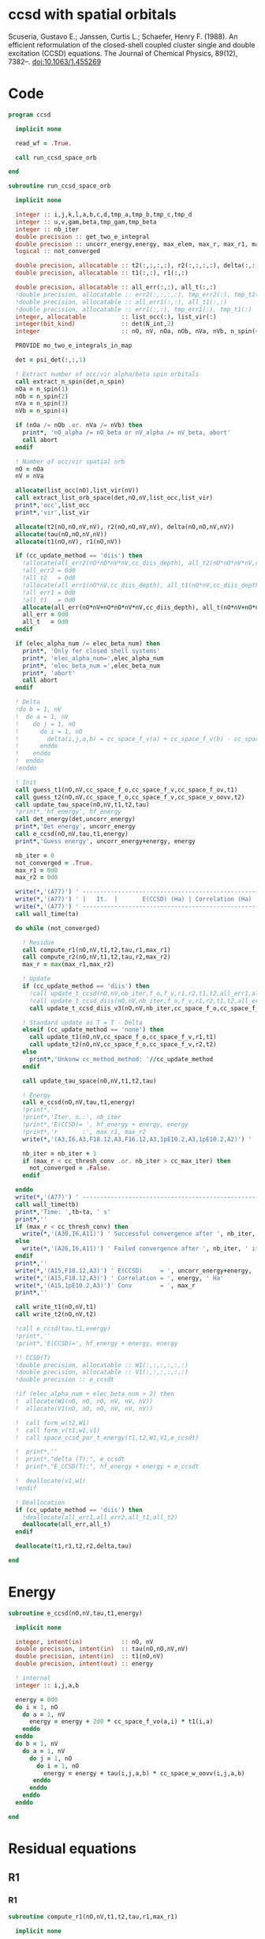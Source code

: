 * ccsd with spatial orbitals

Scuseria, Gustavo E.; Janssen, Curtis L.; Schaefer, Henry
F. (1988). An efficient reformulation of the closed-shell coupled
cluster single and double excitation (CCSD) equations. The Journal of
Chemical Physics, 89(12), 7382–. doi:10.1063/1.455269

* Code

#+BEGIN_SRC f90 :comments org :tangle ccsd.irp.f
program ccsd

  implicit none

  read_wf = .True.

  call run_ccsd_space_orb
  
end
#+end_src

#+BEGIN_SRC f90 :comments org :tangle ccsd.irp.f
subroutine run_ccsd_space_orb
  
  implicit none

  integer :: i,j,k,l,a,b,c,d,tmp_a,tmp_b,tmp_c,tmp_d
  integer :: u,v,gam,beta,tmp_gam,tmp_beta
  integer :: nb_iter
  double precision :: get_two_e_integral
  double precision :: uncorr_energy,energy, max_elem, max_r, max_r1, max_r2,ta,tb
  logical :: not_converged

  double precision, allocatable :: t2(:,:,:,:), r2(:,:,:,:), delta(:,:,:,:), tau(:,:,:,:)
  double precision, allocatable :: t1(:,:), r1(:,:)
  
  double precision, allocatable :: all_err(:,:), all_t(:,:)
  !double precision, allocatable :: err2(:,:,:,:), tmp_err2(:), tmp_t2(:)
  !double precision, allocatable :: all_err1(:,:), all_t1(:,:)
  !double precision, allocatable :: err1(:,:), tmp_err1(:), tmp_t1(:)
  integer, allocatable          :: list_occ(:), list_vir(:)
  integer(bit_kind)             :: det(N_int,2)
  integer                       :: nO, nV, nOa, nOb, nVa, nVb, n_spin(4)
  
  PROVIDE mo_two_e_integrals_in_map

  det = psi_det(:,:,1)

  ! Extract number of occ/vir alpha/beta spin orbitals
  call extract_n_spin(det,n_spin)
  nOa = n_spin(1)
  nOb = n_spin(2)
  nVa = n_spin(3)
  nVb = n_spin(4)

  if (nOa /= nOb .or. nVa /= nVb) then
    print*, 'nO_alpha /= nO_beta or nV_alpha /= nV_beta, abort'
    call abort
  endif
  
  ! Number of occ/vir spatial orb
  nO = nOa
  nV = nVa
  
  allocate(list_occ(nO),list_vir(nV))
  call extract_list_orb_space(det,nO,nV,list_occ,list_vir)
  print*,'occ',list_occ
  print*,'vir',list_vir
  
  allocate(t2(nO,nO,nV,nV), r2(nO,nO,nV,nV), delta(nO,nO,nV,nV))
  allocate(tau(nO,nO,nV,nV))
  allocate(t1(nO,nV), r1(nO,nV))

  if (cc_update_method == 'diis') then
    !allocate(all_err2(nO*nO*nV*nV,cc_diis_depth), all_t2(nO*nO*nV*nV,cc_diis_depth))
    !all_err2 = 0d0
    !all_t2   = 0d0
    !allocate(all_err1(nO*nV,cc_diis_depth), all_t1(nO*nV,cc_diis_depth))
    !all_err1 = 0d0
    !all_t1   = 0d0
    allocate(all_err(nO*nV+nO*nO*nV*nV,cc_diis_depth), all_t(nO*nV+nO*nO*nV*nV,cc_diis_depth))
    all_err = 0d0
    all_t   = 0d0
  endif

  if (elec_alpha_num /= elec_beta_num) then
    print*, 'Only for closed shell systems'
    print*, 'elec_alpha_num=',elec_alpha_num
    print*, 'elec_beta_num =',elec_beta_num
    print*, 'abort'
    call abort
  endif

  ! Delta
  !do b = 1, nV
  !  do a = 1, nV
  !    do j = 1, nO
  !      do i = 1, nO
  !        delta(i,j,a,b) = cc_space_f_v(a) + cc_space_f_v(b) - cc_space_f_o(i) - cc_space_f_o(j)
  !      enddo
  !    enddo
  !  enddo
  !enddo

  ! Init
  call guess_t1(nO,nV,cc_space_f_o,cc_space_f_v,cc_space_f_ov,t1)
  call guess_t2(nO,nV,cc_space_f_o,cc_space_f_v,cc_space_v_oovv,t2)
  call update_tau_space(nO,nV,t1,t2,tau)
  !print*,'hf_energy', hf_energy
  call det_energy(det,uncorr_energy)
  print*,'Det energy', uncorr_energy
  call e_ccsd(nO,nV,tau,t1,energy)
  print*,'Guess energy', uncorr_energy+energy, energy
  
  nb_iter = 0
  not_converged = .True.
  max_r1 = 0d0
  max_r2 = 0d0

  write(*,'(A77)') ' -----------------------------------------------------------------------------'
  write(*,'(A77)') ' |   It.  |       E(CCSD) (Ha) | Correlation (Ha) |  Conv. T1  |  Conv. T2  |'
  write(*,'(A77)') ' -----------------------------------------------------------------------------'
  call wall_time(ta)
  
  do while (not_converged)
    
    ! Residue
    call compute_r1(nO,nV,t1,t2,tau,r1,max_r1)
    call compute_r2(nO,nV,t1,t2,tau,r2,max_r2)
    max_r = max(max_r1,max_r2)
    
    ! Update
    if (cc_update_method == 'diis') then
      !call update_t_ccsd(nO,nV,nb_iter,f_o,f_v,r1,r2,t1,t2,all_err1,all_err2,all_t1,all_t2)
      !call update_t_ccsd_diis(nO,nV,nb_iter,f_o,f_v,r1,r2,t1,t2,all_err1,all_err2,all_t1,all_t2)
      call update_t_ccsd_diis_v3(nO,nV,nb_iter,cc_space_f_o,cc_space_f_v,r1,r2,t1,t2,all_err,all_t)

    ! Standard update as T = T - Delta
    elseif (cc_update_method == 'none') then
      call update_t1(nO,nV,cc_space_f_o,cc_space_f_v,r1,t1)
      call update_t2(nO,nV,cc_space_f_o,cc_space_f_v,r2,t2)
    else
      print*,'Unkonw cc_method_method: '//cc_update_method
    endif

    call update_tau_space(nO,nV,t1,t2,tau)

    ! Energy
    call e_ccsd(nO,nV,tau,t1,energy)
    !print*,''
    !print*,'Iter. n.:', nb_iter
    !print*,'E(CCSD)= ', hf_energy + energy, energy
    !print*,'r       :', max_r1, max_r2
    write(*,'(A3,I6,A3,F18.12,A3,F16.12,A3,1pE10.2,A3,1pE10.2,A2)') ' | ',nb_iter,' | ', uncorr_energy+energy,' | ', energy,' | ', max_r1,' | ', max_r2,' |'

    nb_iter = nb_iter + 1
    if (max_r < cc_thresh_conv .or. nb_iter > cc_max_iter) then
      not_converged = .False.
    endif
    
  enddo
  write(*,'(A77)') ' -----------------------------------------------------------------------------'
  call wall_time(tb)
  print*,'Time: ',tb-ta, ' s'
  print*,''
  if (max_r < cc_thresh_conv) then
    write(*,'(A30,I6,A11)') ' Successful convergence after ', nb_iter, ' iterations'
  else
    write(*,'(A26,I6,A11)') ' Failed convergence after ', nb_iter, ' iterations'
  endif
  print*,''
  write(*,'(A15,F18.12,A3)') ' E(CCSD)     = ', uncorr_energy+energy, ' Ha'
  write(*,'(A15,F18.12,A3)') ' Correlation = ', energy, ' Ha'
  write(*,'(A15,1pE10.2,A3)')' Conv        = ', max_r
  print*,''

  call write_t1(nO,nV,t1)
  call write_t2(nO,nV,t2)
  
  !call e_ccsd(tau,t1,energy)
  !print*,''
  !print*,'E(CCSD)=', hf_energy + energy, energy

  !! CCSD(T)
  !double precision, allocatable :: W1(:,:,:,:,:,:)
  !double precision, allocatable :: V1(:,:,:,:,:,:)
  !double precision :: e_ccsdt

  !if (elec_alpha_num + elec_beta_num > 2) then 
  !  allocate(W1(nO, nO, nO, nV, nV, nV))
  !  allocate(V1(nO, nO, nO, nV, nV, nV))

  !  call form_w(t2,W1)
  !  call form_v(t1,w1,v1)
  !  call space_ccsd_par_t_energy(t1,t2,W1,V1,e_ccsdt)

  !  print*,''
  !  print*,"delta (T):", e_ccsdt
  !  print*,"E_CCSD(T):", hf_energy + energy + e_ccsdt

  !  deallocate(v1,w1)
  !endif

  ! Deallocation
  if (cc_update_method == 'diis') then
    !deallocate(all_err1,all_err2,all_t1,all_t2)
    deallocate(all_err,all_t)
  endif

  deallocate(t1,r1,t2,r2,delta,tau)

end
#+END_SRC

* Energy
#+BEGIN_SRC f90 :comments org :tangle ccsd.irp.f
subroutine e_ccsd(nO,nV,tau,t1,energy)

  implicit none

  integer, intent(in)           :: nO, nV
  double precision, intent(in)  :: tau(nO,nO,nV,nV)
  double precision, intent(in)  :: t1(nO,nV)
  double precision, intent(out) :: energy

  ! internal
  integer :: i,j,a,b

  energy = 0d0
  do i = 1, nO
    do a = 1, nV
      energy = energy + 2d0 * cc_space_f_vo(a,i) * t1(i,a)
    enddo
  enddo
  do b = 1, nV
    do a = 1, nV
      do j = 1, nO
        do i = 1, nO
          energy = energy + tau(i,j,a,b) * cc_space_w_oovv(i,j,a,b)
       enddo
      enddo
    enddo
  enddo
  
end
#+END_SRC

* Residual equations
** R1
*** R1
#+BEGIN_SRC f90 :comments org :tangle ccsd.irp.f
subroutine compute_r1(nO,nV,t1,t2,tau,r1,max_r1)

  implicit none

  ! in
  integer, intent(in)           :: nO, nV
  double precision, intent(in)  :: t1(nO,nV), t2(nO,nO,nV,nV), tau(nO,nO,nV,nV)

  ! out
  double precision, intent(out) :: r1(nO,nV), max_r1
  
  ! internal
  double precision, allocatable :: H_oo(:,:), H_vv(:,:), H_vo(:,:)
  integer                       :: u,i,j,beta,a,b

  allocate(H_oo(nO,nO), H_vv(nV,nV), H_vo(nV,nO))
  
  call compute_H_oo(nO,nV,t1,t2,tau,H_oo)
  call compute_H_vv(nO,nV,t1,t2,tau,H_vv)
  call compute_H_vo(nO,nV,t1,t2,H_vo)

  do beta = 1, nV
    do u = 1, nO
      r1(u,beta) = cc_space_f_ov(u,beta)
    enddo
  enddo

  ! r1(u,beta) = r1(u,beta) - 2d0 * cc_space_f_vo(a,i) * t1(i,beta) * t1(u,a)
  ! cc_space_f_vo(a,i) * t1(i,beta) -> X1(nV,nV), O(nV*nV*nO)
  ! X1(a,beta) * t1(u,a) -> O(nO*nV*nV)
  ! cc_space_f_vo(a,i) * t1(u,a)    -> X1(nO,nO), O(nO*nO*nV)
  ! X1(i,u) * t1(i,beta) -> O(nO*nO*nV)  
  !do beta = 1, nV
  !  do u = 1, nO
  !    do i = 1, nO
  !      do a = 1, nV
  !        r1(u,beta) = r1(u,beta) - 2d0 * cc_space_f_vo(a,i) * t1(i,beta) * t1(u,a)
  !      enddo
  !    enddo
  !  enddo
  !enddo
  double precision, allocatable :: X_oo(:,:)
  allocate(X_oo(nO,nO))
  call dgemm('N','N', nO, nO, nV, &
             -2d0, t1    , size(t1,1), &
                   cc_space_f_vo, size(cc_space_f_vo,1), &
              0d0, X_oo  , size(X_oo,1))

  call dgemm('T','N', nO, nV, nO, &
             1d0, X_oo, size(X_oo,2), &
                  t1  , size(t1,1), &
             1d0, r1  , size(r1,1)) 
  deallocate(X_oo)

  ! r1(u,beta) = r1(u,beta) + H_vv(a,beta) * t1(u,a)
  !do beta = 1, nV
  !  do u = 1, nO
  !    do a = 1, nV
  !      r1(u,beta) = r1(u,beta) + H_vv(a,beta) * t1(u,a)
  !    enddo
  !  enddo
  !enddo
  call dgemm('N','N', nO, nV, nV, &
             1d0, t1  , size(t1,1), &
                  H_vv, size(H_vv,1), &
             1d0, r1  , size(r1,1))

  ! r1(u,beta) = r1(u,beta) - H_oo(u,i) * t1(i,beta)
  !do beta = 1, nV
  !  do u = 1, nO
  !    do i = 1, nO
  !      r1(u,beta) = r1(u,beta) - H_oo(u,i) * t1(i,beta)
  !    enddo
  !  enddo
  !enddo
  call dgemm('N','N', nO, nV, nO, &
             -1d0, H_oo, size(H_oo,1), &
                   t1  , size(t1,1), &
              1d0, r1, size(r1,1))

  !r1(u,beta) = r1(u,beta) + H_vo(a,i) * (2d0 * t2(i,u,a,beta) - t2(u,i,a,beta) + t1(u,a) * t1(i,beta))
  ! <=>
  ! r1(u,beta) = r1(u,beta) + H_vo(a,i) * X(a,i,u,beta)
  !do beta = 1, nV
  !  do u = 1, nO
  !    do i = 1, nO
  !      do a = 1, nV
  !        r1(u,beta) = r1(u,beta) + H_vo(a,i) * &
  !        (2d0 * t2(i,u,a,beta) - t2(u,i,a,beta) + t1(u,a) * t1(i,beta))
  !      enddo
  !    enddo
  !  enddo
  !enddo
  double precision, allocatable :: X_voov(:,:,:,:)
  allocate(X_voov(nV, nO, nO, nV))

  do beta = 1, nV
    do u = 1, nO
      do i = 1, nO
        do a = 1, nV
          X_voov(a,i,u,beta) = 2d0 * t2(i,u,a,beta) - t2(u,i,a,beta) + t1(u,a) * t1(i,beta)
        enddo
      enddo
    enddo
  enddo
  
  call dgemv('T', nV*nO, nO*nV, &
             1d0, X_voov, size(X_voov,1) * size(X_voov,2), &
                  H_vo  , 1, &
             1d0, r1    , 1)
  
  deallocate(X_voov)

  ! r1(u,beta) = r1(u,beta) + (2d0 * cc_space_v_voov(a,u,i,beta) - cc_space_v_ovov(u,a,i,beta)) * t1(i,a)
  ! <=> 
  ! r1(u,beta) = r1(u,beta) + X(i,a,u,beta)
  !do beta = 1, nV
  !  do u = 1, nO
  !    do i = 1, nO
  !      do a = 1, nV
  !        r1(u,beta) = r1(u,beta) + (2d0 * cc_space_v_voov(a,u,i,beta) - cc_space_v_ovov(u,a,i,beta)) * t1(i,a)
  !      enddo
  !    enddo
  !  enddo
  !enddo
  double precision, allocatable :: X_ovov(:,:,:,:)
  allocate(X_ovov(nO, nV, nO, nV))

  do beta = 1, nV
    do u = 1, nO
      do a = 1, nv
        do i = 1, nO
          X_ovov(i,a,u,beta) = 2d0 * cc_space_v_voov(a,u,i,beta) - cc_space_v_ovov(u,a,i,beta)
        enddo
      enddo
    enddo
  enddo

  call dgemv('T', nO*nV, nO*nV, &
             1d0, X_ovov, size(X_ovov,1) * size(X_ovov,2), &
                  t1     , 1, &
             1d0, r1     , 1)
  
  deallocate(X_ovov)

  ! r1(u,beta) = r1(u,beta) + (2d0 * cc_space_v_vvov(a,b,i,beta) - cc_space_v_vvov(b,a,i,beta)) * tau(i,u,a,b)  
  ! r1(u,beta) = r1(u,beta) + W(a,b,i,beta) * T(u,a,b,i) 
  !do beta = 1, nV
  !  do u = 1, nO
  !    do i = 1, nO
  !      do a = 1, nV
  !        do b = 1, nV
  !          r1(u,beta) = r1(u,beta) + (2d0 * cc_space_v_vvov(a,b,i,beta) - cc_space_v_vvov(b,a,i,beta)) * tau(i,u,a,b)  
  !        enddo
  !      enddo
  !    enddo
  !  enddo
  !enddo
  double precision, allocatable :: W_vvov(:,:,:,:), T_vvoo(:,:,:,:)
  allocate(W_vvov(nV,nV,nO,nV), T_vvoo(nV,nV,nO,nO))

  do beta = 1, nV
    do i = 1, nO
      do b = 1, nV
        do a = 1, nV
          W_vvov(a,b,i,beta) = 2d0 * cc_space_v_vvov(a,b,i,beta) - cc_space_v_vvov(b,a,i,beta)  
        enddo
      enddo
    enddo
  enddo

  do i = 1, nO
    do b = 1, nV
      do a = 1, nV
        do u = 1, nO
          T_vvoo(a,b,i,u) = tau(i,u,a,b)  
        enddo
      enddo
    enddo
  enddo

  call dgemm('T','N',nO,nV,nO*nV*nV, &
             1d0, T_vvoo, size(T_vvoo,1) * size(T_vvoo,2) * size(T_vvoo,3), &
                  W_vvov, size(W_vvov,1) * size(W_vvov,2) * size(W_vvov,3), &
             1d0, r1    , size(r1,1))
  
  deallocate(W_vvov,T_vvoo)

  ! r1(u,beta) = r1(u,beta) - (2d0 * cc_space_v_vooo(a,u,i,j) - cc_space_v_vooo(a,u,j,i)) * tau(i,j,a,beta) 
  ! r1(u,beta) = r1(u,beta) - W(i,j,a,u) * tau(i,j,a,beta) 
  !do beta = 1, nV
  !  do u = 1, nO
  !    do i = 1, nO
  !      do j = 1, nO
  !        do a = 1, nV
  !          r1(u,beta) = r1(u,beta) - (2d0 * cc_space_v_vooo(a,u,i,j) - cc_space_v_vooo(a,u,j,i)) * tau(i,j,a,beta) 
  !        enddo
  !      enddo
  !    enddo
  !  enddo
  !enddo
  double precision, allocatable :: W_oovo(:,:,:,:)
  allocate(W_oovo(nO,nO,nV,nO))

  do u = 1, nO
    do a = 1, nV
      do j = 1, nO
        do i = 1, nO
          W_oovo(i,j,a,u) = 2d0 * cc_space_v_vooo(a,u,i,j) - cc_space_v_vooo(a,u,j,i)
        enddo
      enddo
    enddo
  enddo

  call dgemm('T','N', nO, nV, nO*nO*nV, &
             -1d0, W_oovo, size(W_oovo,1) * size(W_oovo,2) * size(W_oovo,3), &
                   tau   , size(tau,1) * size(tau,2) * size(tau,3), &
              1d0, r1    , size(r1,1))
  
  deallocate(W_oovo)

  max_r1 = 0d0
  do a = 1, nV
    do i = 1, nO
      if (dabs(r1(i,a)) > max_r1) then
        max_r1 = dabs(r1(i,a))
      endif
    enddo
  enddo

  deallocate(H_oo,H_vv,H_vo)

  ! Change the sign for consistency with the code in spin orbitals
  do a = 1, nV
    do i = 1, nO
      r1(i,a) = -r1(i,a)
    enddo
  enddo
  
end
#+end_src

*** Intermediates
**** H_oo
#+BEGIN_SRC f90 :comments org :tangle ccsd.irp.f
subroutine compute_H_oo(nO,nV,t1,t2,tau,H_oo)

  implicit none

  integer, intent(in)           :: nO,nV
  double precision, intent(in)  :: t1(nO, nV)
  double precision, intent(in)  :: t2(nO, nO, nV, nV)
  double precision, intent(in)  :: tau(nO, nO, nV, nV)
  double precision, intent(out) :: H_oo(nO, nO)

  integer :: a,tmp_a,k,b,l,c,d,tmp_c,tmp_d,i,j,u

  !H_oo = 0d0

  !do i = 1, nO
  !  do u = 1, nO
  !    H_oo(u,i) = cc_space_f_oo(u,i)

  !    do j = 1, nO
  !      do a = 1, nV
  !        do b = 1, nV
  !          !H_oo(u,i) = H_oo(u,i) + (2d0 * cc_space_v_vvoo(a,b,i,j) - cc_space_v_vvoo(b,a,i,j)) * tau(u,j,a,b)
  !          !H_oo(u,i) = H_oo(u,i) + cc_space_w_vvoo(a,b,i,j) * tau(u,j,a,b)
  !          H_oo(u,i) = H_oo(u,i) + cc_space_w_oovv(i,j,a,b) * tau(u,j,a,b)
  !        enddo
  !      enddo
  !    enddo
  !    
  !  enddo
  !enddo

  ! H_oo(u,i) = cc_space_f_oo(u,i)
  do i = 1, nO
    do u = 1, nO
      H_oo(u,i) = cc_space_f_oo(u,i)
    enddo
  enddo

  ! H_oo(u,i) += cc_space_w_oovv(i,j,a,b) * tau(u,j,a,b)
  ! H_oo(u,i) += tau(u,j,a,b) * cc_space_w_oovv(i,j,a,b)
  call dgemm('N','T', nO, nO, nO*nV*nV,       &
             1d0, tau     , size(tau,1),      &
                  cc_space_w_oovv, size(cc_space_w_oovv,1), &
             1d0, H_oo    , size(H_oo,1))     
  
end
#+END_SRC

**** H_vv
#+BEGIN_SRC f90 :comments org :tangle ccsd.irp.f
subroutine compute_H_vv(nO,nV,t1,t2,tau,H_vv)

  implicit none

  integer, intent(in)           :: nO,nV
  double precision, intent(in)  :: t1(nO, nV)
  double precision, intent(in)  :: t2(nO, nO, nV, nV)
  double precision, intent(in)  :: tau(nO, nO, nV, nV)
  double precision, intent(out) :: H_vv(nV, nV)

  integer :: a,tmp_a,b,k,l,c,d,tmp_c,tmp_d,i,j,u, beta

  !H_vv = 0d0

  !do beta = 1, nV
  !  do a = 1, nV
  !    H_vv(a,beta) = cc_space_f_vv(a,beta)

  !    do j = 1, nO
  !      do i = 1, nO
  !        do b = 1, nV
  !          !H_vv(a,beta) = H_vv(a,beta) - (2d0 * cc_space_v_vvoo(a,b,i,j) - cc_space_v_vvoo(a,b,j,i)) * tau(i,j,beta,b)
  !          H_vv(a,beta) = H_vv(a,beta) - cc_space_w_vvoo(a,b,i,j) * tau(i,j,beta,b)
  !        enddo
  !      enddo
  !    enddo
  !    
  !  enddo
  !enddo

  double precision, allocatable :: tmp_tau(:,:,:,:)

  allocate(tmp_tau(nV,nO,nO,nV))

  ! H_vv(a,beta) = cc_space_f_vv(a,beta)
  do beta = 1, nV
    do a = 1, nV
      H_vv(a,beta) = cc_space_f_vv(a,beta)
    enddo
  enddo

  ! H_vv(a,beta) = H_vv(a,beta) - cc_space_w_vvoo(a,b,i,j) * tau(i,j,beta,b)
  ! H_vv(a,beta) = H_vv(a,beta) - cc_space_w_vvoo(a,b,i,j) * tmp_tau(b,i,j,beta)
  do beta = 1, nV
    do j = 1, nO
      do i = 1, nO
        do b = 1, nV
          tmp_tau(b,i,j,beta) = tau(i,j,beta,b) 
        enddo
      enddo
    enddo
  enddo

  call dgemm('N','N',nV,nV,nO*nO*nV,           &
             -1d0, cc_space_w_vvoo, size(cc_space_w_vvoo,1), &
                   tmp_tau , size(tmp_tau,1) * size(tmp_tau,2) * size(tmp_tau,3), &
              1d0, H_vv    , size(H_vv,1))

  deallocate(tmp_tau)
  
end
#+END_SRC

**** H_vo
#+BEGIN_SRC f90 :comments org :tangle ccsd.irp.f
subroutine compute_H_vo(nO,nV,t1,t2,H_vo)

  implicit none

  integer, intent(in)           :: nO,nV
  double precision, intent(in)  :: t1(nO, nV)
  double precision, intent(in)  :: t2(nO, nO, nV, nV)
  double precision, intent(out) :: H_vo(nV, nO)

  integer :: a,tmp_a,b,k,l,c,d,tmp_c,tmp_d,i,j,u, beta

  !H_vo = 0d0

  !do i = 1, nO
  !  do a = 1, nV
  !    H_vo(a,i) = cc_space_f_vo(a,i)

  !    do j = 1, nO
  !      do b = 1, nV
  !        !H_vo(a,i) = H_vo(a,i) + (2d0 * cc_space_v_vvoo(a,b,i,j) - cc_space_v_vvoo(b,a,i,j)) * t1(j,b)
  !        H_vo(a,i) = H_vo(a,i) + cc_space_w_vvoo(a,b,i,j) * t1(j,b)
  !      enddo
  !    enddo
  !    
  !  enddo
  !enddo

  double precision, allocatable :: w(:,:,:,:)

  allocate(w(nV,nO,nO,nV))

  do i = 1, nO
    do a = 1, nV
      H_vo(a,i) = cc_space_f_vo(a,i)
    enddo
  enddo

  ! H_vo(a,i) = H_vo(a,i) + cc_space_w_vvoo(a,b,i,j) * t1(j,b)
  ! H_vo(a,i) = H_vo(a,i) + w(a,i,j,b) * t1(j,b)
  
  do b = 1, nV
    do j = 1, nO
      do i = 1, nO
        do a = 1, nV
          w(a,i,j,b) = cc_space_w_vvoo(a,b,i,j)
        enddo
      enddo
    enddo
  enddo

  call dgemv('N',nV*nO, nO*nV, &
             1d0, w   , size(w,1) * size(w,2), &
                  t1  , 1, &
             1d0, H_vo, 1)

  deallocate(w)
  
end
#+END_SRC

** R2
*** R2
#+begin_src f90 :comments org :tangle ccsd.irp.f
subroutine compute_r2(nO,nV,t1,t2,tau,r2,max_r2)

  implicit none

  ! in
  integer, intent(in)           :: nO, nV
  double precision, intent(in)  :: t1(nO,nV), t2(nO,nO,nV,nV), tau(nO,nO,nV,nV)

  ! out
  double precision, intent(out) :: r2(nO,nO,nV,nV), max_r2

  ! internal
  double precision, allocatable :: g_occ(:,:), g_vir(:,:), J1(:,:,:,:), K1(:,:,:,:)
  double precision, allocatable :: A1(:,:,:,:), B1(:,:,:,:)
  double precision, allocatable :: H_oo(:,:), H_vv(:,:), H_vo(:,:)
  integer                       :: u,v,i,j,beta,gam,a,b

  allocate(g_occ(nO,nO), g_vir(nV,nV))
  allocate(J1(nO,nV,nV,nO), K1(nO,nV,nO,nV))
  allocate(A1(nO,nO,nO,nO), B1(nV,nV,nV,nV))
  allocate(H_oo(nO,nO), H_vv(nV,nV), H_vo(nV,nO))
  
  call compute_H_oo(nO,nV,t1,t2,tau,H_oo)
  call compute_H_vv(nO,nV,t1,t2,tau,H_vv)
  call compute_H_vo(nO,nV,t1,t2,H_vo)
  call compute_g_occ(nO,nV,t1,t2,H_oo,g_occ)
  call compute_g_vir(nO,nV,t1,t2,H_vv,g_vir)
  call compute_A1(nO,nV,t1,t2,tau,A1)
  call compute_B1(nO,nV,t1,t2,B1)
  call compute_J1(nO,nV,t1,t2,cc_space_v_ovvo,cc_space_v_ovoo, &
       cc_space_v_vvvo,cc_space_v_vvoo,J1)
  call compute_K1(nO,nV,t1,t2,cc_space_v_ovoo,cc_space_v_vvoo, &
       cc_space_v_ovov,cc_space_v_vvov,K1)

  ! Residual
  r2 = 0d0
  
  do gam = 1, nV
    do beta = 1, nV
      do v = 1, nO
        do u = 1, nO
         r2(u,v,beta,gam) = cc_space_v_oovv(u,v,beta,gam)
        enddo
      enddo
    enddo
  enddo

  !do gam = 1, nV
  !  do beta = 1, nV
  !    do v = 1, nO
  !      do u = 1, nO
  !       do j = 1, nO
  !         do i = 1, nO
  !           r2(u,v,beta,gam) = r2(u,v,beta,gam) &
  !           + A1(u,v,i,j) * tau(i,j,beta,gam)
  !         enddo
  !       enddo
  !      enddo
  !    enddo
  !  enddo
  !enddo

  call dgemm('N','N',nO*nO,nV*nV,nO*nO, &
             1d0, A1, size(A1,1) * size(A1,2), &
                  tau, size(tau,1) * size(tau,2), &
             1d0, r2, size(r2,1) * size(r2,2))

  !do gam = 1, nV
  !  do beta = 1, nV
  !    do v = 1, nO
  !      do u = 1, nO
  !       do a = 1, nV
  !         do b = 1, nv
  !           r2(u,v,beta,gam) = r2(u,v,beta,gam) &
  !           + B1(a,b,beta,gam) * tau(u,v,a,b)
  !         enddo
  !       enddo
  !      enddo
  !    enddo
  !  enddo
  !enddo

  call dgemm('N','N',nO*nO,nV*nV,nV*nV, &
             1d0, tau, size(tau,1) * size(tau,2), &
                  B1 , size(B1,1) * size(B1,2), &
             1d0, r2, size(r2,1) * size(r2,2)) 

  !do gam = 1, nV
  !  do beta = 1, nV
  !    do v = 1, nO
  !      do u = 1, nO
  !       do a = 1, nV
  !         r2(u,v,beta,gam) = r2(u,v,beta,gam) &
  !         + g_vir(a,beta) * t2(u,v,a,gam) &
  !         + g_vir(a,gam)  * t2(v,u,a,beta) ! P
  !       enddo
  !      enddo
  !    enddo
  !  enddo
  !enddo
  double precision, allocatable :: X_oovv(:,:,:,:),Y_oovv(:,:,:,:)
  allocate(X_oovv(nO,nO,nV,nV),Y_oovv(nO,nO,nV,nV))
  do a = 1, nV
    do gam = 1, nV
      do v = 1, nO
        do u = 1, nO
          X_oovv(u,v,gam,a) = t2(u,v,gam,a)
        enddo
      enddo
    enddo
  enddo
  call dgemm('N','N',nO*nO*nV,nV,nV, &
             1d0, X_oovv, size(X_oovv,1) * size(X_oovv,2) * size(X_oovv,3), &
                  g_vir, size(g_vir,1), &
             0d0, Y_oovv, size(Y_oovv,1) * size(Y_oovv,2) * size(Y_oovv,3))

  do gam = 1, nV
    do beta = 1, nV
      do v = 1, nO
        do u = 1, nO
          r2(u,v,beta,gam) = r2(u,v,beta,gam) + Y_oovv(u,v,beta,gam) + Y_oovv(v,u,gam,beta)
        enddo
      enddo
    enddo
  enddo

  !do gam = 1, nV
  !  do beta = 1, nV
  !    do v = 1, nO
  !      do u = 1, nO
  !       do i = 1, nO
  !         r2(u,v,beta,gam) = r2(u,v,beta,gam) &
  !         - g_occ(u,i) * t2(i,v,beta,gam) &
  !         - g_occ(v,i) * t2(i,u,gam,beta) ! P
  !       enddo
  !      enddo
  !    enddo
  !  enddo
  !enddo

  call dgemm('N','N',nO,nO*nV*nV,nO, &
             1d0, g_occ , size(g_occ,1), &
                  t2    , size(t2,1), &
             0d0, X_oovv, size(X_oovv,1))

  do gam = 1, nV
    do beta = 1, nV
      do v = 1, nO
        do u = 1, nO
          r2(u,v,beta,gam) = r2(u,v,beta,gam) - X_oovv(u,v,beta,gam) - X_oovv(v,u,gam,beta)
        enddo
      enddo
    enddo
  enddo

  !do gam = 1, nV
  !  do beta = 1, nV
  !    do v = 1, nO
  !      do u = 1, nO
  !        do a = 1, nV
  !          r2(u,v,beta,gam) = r2(u,v,beta,gam) &
  !          + cc_space_v_ovvv(u,a,beta,gam) * t1(v,a) &
  !          + cc_space_v_ovvv(v,a,gam,beta) * t1(u,a) ! P
  !        enddo
  !      enddo
  !    enddo
  !  enddo
  !enddo

  double precision, allocatable :: X_vovv(:,:,:,:)
  allocate(X_vovv(nV,nO,nV,nV))
  do gam = 1, nV
    do beta = 1, nV
      do u = 1, nO
        do a = 1, nV
          X_vovv(a,u,beta,gam) = cc_space_v_ovvv(u,a,beta,gam)
        enddo
      enddo
    enddo
  enddo

  call dgemm('N','N',nO,nO*nV*nV,nV, &
             1d0, t1    , size(t1,1), &
                  X_vovv, size(X_vovv,1), &
             0d0, Y_oovv, size(Y_oovv,1))

  do gam = 1, nV
    do beta = 1, nV
      do v = 1, nO
        do u = 1, nO
          r2(u,v,beta,gam) = r2(u,v,beta,gam) + Y_oovv(v,u,beta,gam) + Y_oovv(u,v,gam,beta)
        enddo
      enddo
    enddo
  enddo
  
  !do gam = 1, nV
  !  do beta = 1, nV
  !    do v = 1, nO
  !      do u = 1, nO
  !        do a = 1, nV
  !          do i = 1, nO
  !           r2(u,v,beta,gam) = r2(u,v,beta,gam) &
  !           - cc_space_v_ovov(u,a,i,gam)  * t1(i,beta) * t1(v,a) &
  !           - cc_space_v_ovov(v,a,i,beta) * t1(i,gam)  * t1(u,a) ! P
  !          enddo
  !        enddo
  !      enddo
  !    enddo
  !  enddo
  !enddo
  double precision, allocatable :: X_vovo(:,:,:,:), Y_vovv(:,:,:,:)
  allocate(X_vovo(nV,nO,nV,nO), Y_vovv(nV,nO,nV,nV))
  do i = 1, nO
    do gam = 1, nV
      do u = 1, nO
        do a = 1, nV
          X_vovo(a,u,gam,i) = cc_space_v_ovov(u,a,i,gam)
        enddo
      enddo
    enddo
  enddo

  call dgemm('N','N',nV*nO*nV,nV,nO, &
              1d0, X_vovo, size(X_vovo,1) * size(X_vovo,2) * size(X_vovo,3), &
                   t1    , size(t1,1), &
              0d0, Y_vovv, size(Y_vovv,1) * size(Y_vovv,2) * size(Y_vovv,3))

  call dgemm('N','N',nO,nO*nV*nV,nV, &
             1d0, t1, size(t1,1), &
                  Y_vovv, size(Y_vovv,1), &
             0d0, X_oovv, size(X_oovv,1))
  
  do gam = 1, nV
    do beta = 1, nV
      do v = 1, nO
        do u = 1, nO
          r2(u,v,beta,gam) = r2(u,v,beta,gam) - X_oovv(v,u,gam,beta) - X_oovv(u,v,beta,gam)
        enddo
      enddo
    enddo
  enddo
  

  do gam = 1, nV
    do beta = 1, nV
      do v = 1, nO
        do u = 1, nO
         do i = 1, nO
           r2(u,v,beta,gam) = r2(u,v,beta,gam) &
           - cc_space_v_oovo(u,v,beta,i) * t1(i,gam) &
           - cc_space_v_oovo(v,u,gam,i)  * t1(i,beta) ! P
           do a = 1, nV
             r2(u,v,beta,gam) = r2(u,v,beta,gam) &
             - cc_space_v_ovvo(u,a,beta,i) * t1(v,a) * t1(i,gam) &
             - cc_space_v_ovvo(v,a,gam,i)  * t1(u,a) * t1(i,beta) ! P
           enddo
         enddo
        enddo
      enddo
    enddo
  enddo

  do gam = 1, nV
    do beta = 1, nV
      do v = 1, nO
        do u = 1, nO
         do a = 1, nV
           do i = 1, nO
             r2(u,v,beta,gam) = r2(u,v,beta,gam) &
             + 0.5d0 * (2d0 * J1(u,a,beta,i) - K1(u,a,i,beta)) * &
               (2d0 * t2(i,v,a,gam) - t2(i,v,gam,a)) &
             + 0.5d0 * (2d0 * J1(v,a,gam,i)  - K1(v,a,i,gam)) * &
               (2d0 * t2(i,u,a,beta) - t2(i,u,beta,a)) & ! P
             - 0.5d0 * K1(u,a,i,beta) * t2(i,v,gam,a) &
             - 0.5d0 * K1(v,a,i,gam)  * t2(i,u,beta,a) & !P
             - K1(u,a,i,gam)  * t2(i,v,beta,a) &
             - K1(v,a,i,beta) * t2(i,u,gam,a) ! P
           enddo
         enddo
        enddo
      enddo
    enddo
  enddo
  
  ! Change the sign for consistency with the code in spin orbitals
  do b = 1, nV
    do a = 1, nV
      do j = 1, nO
        do i = 1, nO
          r2(i,j,a,b) = -r2(i,j,a,b)
        enddo
      enddo
    enddo
  enddo
  
  max_r2 = 0d0
  do b = 1, nV
    do a = 1, nV
      do j = 1, nO
        do i = 1, nO
          if (dabs(r2(i,j,a,b)) > max_r2) then
            max_r2 = dabs(r2(i,j,a,b))
          endif
        enddo
      enddo
    enddo
  enddo

  deallocate(g_occ,g_vir,J1,K1,A1,B1,H_oo,H_vv,H_vo)
  
end
#+end_src

*** Intermediates
**** A1
#+BEGIN_SRC f90 :comments org :tangle ccsd.irp.f
subroutine compute_A1(nO,nV,t1,t2,tau,A1)

  implicit none

  integer, intent(in)           :: nO,nV
  double precision, intent(in)  :: t1(nO, nV)
  double precision, intent(in)  :: t2(nO, nO, nV, nV)
  double precision, intent(in)  :: tau(nO, nO, nV, nV)
  double precision, intent(out) :: A1(nO, nO, nO, nO)

  integer :: a,tmp_a,b,k,l,c,d,tmp_c,tmp_d,i,j,u,v, beta

  !A1 = 0d0

  !do j = 1, nO
  !  do i = 1, nO
  !    do v = 1, nO
  !      do u = 1, nO
  !        A1(u,v,i,j) = cc_space_v_oooo(u,v,i,j)

  !        do a = 1, nV
  !          A1(u,v,i,j) = A1(u,v,i,j) &
  !          + cc_space_v_ovoo(u,a,i,j) * t1(v,a) &
  !          + cc_space_v_vooo(a,v,i,j) * t1(u,a)
  !          
  !          do b = 1, nV
  !            A1(u,v,i,j) = A1(u,v,i,j) + cc_space_v_vvoo(a,b,i,j) * tau(u,v,a,b)
  !          enddo  
  !        enddo
  !        
  !      enddo
  !    enddo
  !  enddo
  !enddo

  ! A1(u,v,i,j) = cc_space_v_oooo(u,v,i,j)
  do j = 1, nO
    do i = 1, nO
      do v = 1, nO
        do u = 1, nO
          A1(u,v,i,j) = cc_space_v_oooo(u,v,i,j)
        enddo
      enddo
    enddo
  enddo

  ! A1(u,v,i,j) += cc_space_v_ovoo(u,a,i,j) * t1(v,a) &
  double precision, allocatable :: X_vooo(:,:,:,:), Y_oooo(:,:,:,:)
  allocate(X_vooo(nV,nO,nO,nO), Y_oooo(nO,nO,nO,nO))

  do j = 1, nO
    do i = 1, nO
      do u = 1, nO
        do a = 1, nV
          X_vooo(a,u,i,j) = cc_space_v_ovoo(u,a,i,j)
        enddo
      enddo
    enddo
  enddo

  call dgemm('N','N', nO, nO*nO*nO, nV, &
             1d0, t1    , size(t1,1), &
                  X_vooo, size(X_vooo,1), &
             0d0, Y_oooo, size(Y_oooo,1))

  do j = 1, nO
    do i = 1, nO
      do v = 1, nO
        do u = 1, nO
          A1(u,v,i,j) = A1(u,v,i,j) + Y_oooo(v,u,i,j)
        enddo
      enddo
    enddo
  enddo
  
  deallocate(X_vooo,Y_oooo)

  ! A1(u,v,i,j) += cc_space_v_vooo(a,v,i,j) * t1(u,a)
  call dgemm('N','N', nO, nO*nO*nO, nV, &
             1d0, t1      , size(t1,1), &
                  cc_space_v_vooo, size(cc_space_v_vooo,1), &
             1d0, A1      , size(A1,1))

  ! A1(u,v,i,j) += cc_space_v_vvoo(a,b,i,j) * tau(u,v,a,b)
  call dgemm('N','N', nO*nO, nO*nO, nV*nV, &
             1d0, tau     , size(tau,1) * size(tau,2), &
                  cc_space_v_vvoo, size(cc_space_v_vvoo,1) * size(cc_space_v_vvoo,2), &
             1d0, A1      , size(A1,1) * size(A1,2))
   
end
#+END_SRC

**** B1
#+BEGIN_SRC f90 :comments org :tangle ccsd.irp.f
subroutine compute_B1(nO,nV,t1,t2,B1)

  implicit none

  integer, intent(in)           :: nO,nV
  double precision, intent(in)  :: t1(nO, nV)
  double precision, intent(in)  :: t2(nO, nO, nV, nV)
  double precision, intent(out) :: B1(nV, nV, nV, nV)

  integer :: a,tmp_a,b,k,l,c,d,tmp_c,tmp_d,i,j,u,v, beta, gam

  !B1 = 0d0

  !do gam = 1, nV
  !  do beta = 1, nV
  !    do b = 1, nV
  !      do a = 1, nV
  !        B1(a,b,beta,gam) = cc_space_v_vvvv(a,b,beta,gam) 

  !        do i = 1, nO
  !          B1(a,b,beta,gam) = B1(a,b,beta,gam) &
  !          - cc_space_v_vvvo(a,b,beta,i) * t1(i,gam) &
  !          - cc_space_v_vvov(a,b,i,gam) * t1(i,beta)
  !        enddo
  !        
  !      enddo
  !    enddo
  !  enddo
  !enddo

  ! B1(a,b,beta,gam) = cc_space_v_vvvv(a,b,beta,gam) 
  do gam = 1, nV
    do beta = 1, nV
      do b = 1, nV
        do a = 1, nV
          B1(a,b,beta,gam) = cc_space_v_vvvv(a,b,beta,gam)
        enddo
      enddo
    enddo
  enddo
  
  ! B1(a,b,beta,gam) -= cc_space_v_vvvo(a,b,beta,i) * t1(i,gam) &
  call dgemm('N','N', nV*nV*nV, nV, nO, &
             -1d0, cc_space_v_vvvo, size(cc_space_v_vvvo,1) * size(cc_space_v_vvvo,2) * size(cc_space_v_vvvo,3), &
                   t1      , size(t1,1), &
              1d0, B1      , size(B1,1) * size(B1,2) * size(B1,3))

  
  ! B1(a,b,beta,gam) -= cc_space_v_vvov(a,b,i,gam) * t1(i,beta)
  double precision, allocatable :: X_vvvo(:,:,:,:), Y_vvvv(:,:,:,:)
  allocate(X_vvvo(nV,nV,nV,nO), Y_vvvv(nV,nV,nV,nV))

  do i = 1, nO
    do gam = 1, nV
      do b = 1, nV
        do a = 1, nV
          X_vvvo(a,b,gam,i) = cc_space_v_vvov(a,b,i,gam)
        enddo
      enddo
    enddo
  enddo

  call dgemm('N','N', nV*nV*nV, nV, nO, &
             -1d0, X_vvvo, size(X_vvvo,1) * size(X_vvvo,2) * size(X_vvvo,3), &
                   t1    , size(t1,1), &
              0d0, Y_vvvv, size(Y_vvvv,1) * size(Y_vvvv,2) * size(Y_vvvv,3))

  do gam = 1, nV
    do beta = 1, nV
      do b = 1, nV
        do a = 1, nV
          B1(a,b,beta,gam) = B1(a,b,beta,gam) + Y_vvvv(a,b,gam,beta)
        enddo
      enddo
    enddo
  enddo
  
  deallocate(X_vvvo,Y_vvvv)
  
end
#+END_SRC

**** g_occ
#+BEGIN_SRC f90 :comments org :tangle ccsd.irp.f
subroutine compute_g_occ(nO,nV,t1,t2,H_oo,g_occ)

  implicit none

  integer, intent(in)           :: nO,nV
  double precision, intent(in)  :: t1(nO, nV), H_oo(nO, nO)
  double precision, intent(in)  :: t2(nO, nO, nV, nV)
  double precision, intent(out) :: g_occ(nO, nO)

  integer :: a,tmp_a,b,k,l,c,d,tmp_c,tmp_d,i,j,u,v, beta, gam

  !g_occ = 0d0

  !do i = 1, nO
  !  do u = 1, nO
  !    g_occ(u,i) = H_oo(u,i)
  !    
  !    do a = 1, nV
  !      g_occ(u,i) = g_occ(u,i) + cc_space_f_vo(a,i) * t1(u,a)
  !      
  !      do j = 1, nO
  !        g_occ(u,i) = g_occ(u,i) + (2d0 * cc_space_v_ovoo(u,a,i,j) - cc_space_v_ovoo(u,a,j,i)) * t1(j,a)
  !      enddo
  !         
  !    enddo
  !  enddo
  !enddo

  call dgemm('N','N',nO,nO,nV, &
             1d0, t1, size(t1,1), &
                  cc_space_f_vo, size(cc_space_f_vo,1), &
             0d0, g_occ, size(g_occ,1))
  
  do i = 1, nO
    do u = 1, nO
      g_occ(u,i) = g_occ(u,i) + H_oo(u,i)
    enddo
  enddo
  
  do i = 1, nO
    do j = 1, nO
      do a = 1, nV
        do u = 1, nO
          g_occ(u,i) = g_occ(u,i) + (2d0 * cc_space_v_ovoo(u,a,i,j) - cc_space_v_ovoo(u,a,j,i)) * t1(j,a)
        enddo
      enddo
    enddo
  enddo
end
#+END_SRC

**** g_vir
#+BEGIN_SRC f90 :comments org :tangle ccsd.irp.f
subroutine compute_g_vir(nO,nV,t1,t2,H_vv,g_vir)

  implicit none

  integer, intent(in)           :: nO,nV
  double precision, intent(in)  :: t1(nO, nV), H_vv(nV, nV)
  double precision, intent(in)  :: t2(nO, nO, nV, nV)
  double precision, intent(out) :: g_vir(nV, nV)

  integer :: a,tmp_a,b,k,l,c,d,tmp_c,tmp_d,i,j,u,v, beta, gam

  !g_vir = 0d0

  !do beta = 1, nV
  !  do a = 1, nV
  !    g_vir(a,beta) = H_vv(a,beta)
  !    
  !    do i = 1, nO
  !      g_vir(a,beta) = g_vir(a,beta) - cc_space_f_vo(a,i) * t1(i,beta)
  !      
  !      do b = 1, nV
  !        g_vir(a,beta) = g_vir(a,beta) + (2d0 * cc_space_v_vvvo(a,b,beta,i) - cc_space_v_vvvo(b,a,beta,i)) * t1(i,b)
  !      enddo
  !         
  !    enddo
  !  enddo
  !enddo
  
  call dgemm('N','N',nV,nV,nO, &
             -1d0, cc_space_f_vo , size(cc_space_f_vo,1), &
                   t1   , size(t1,1), &
              0d0, g_vir, size(g_vir,1))
      
  do beta = 1, nV
    do a = 1, nV
      g_vir(a,beta) = g_vir(a,beta) + H_vv(a,beta)
    enddo
  enddo

  do i = 1, nO
    do beta = 1, nV
      do b = 1, nV
        do a = 1, nV
          g_vir(a,beta) = g_vir(a,beta) + (2d0 * cc_space_v_vvvo(a,b,beta,i) - cc_space_v_vvvo(b,a,beta,i)) * t1(i,b)
        enddo
      enddo
    enddo
  enddo
  
end
#+END_SRC

**** J1
#+BEGIN_SRC f90 :comments org :tangle ccsd.irp.f
subroutine compute_J1(nO,nV,t1,t2,v_ovvo,v_ovoo,v_vvvo,v_vvoo,J1)

  implicit none

  integer, intent(in)           :: nO,nV
  double precision, intent(in)  :: t1(nO, nV)
  double precision, intent(in)  :: t2(nO, nO, nV, nV)
  double precision, intent(in)  :: v_ovvo(nO,nV,nV,nO), v_ovoo(nO,nV,nO,nO)
  double precision, intent(in)  :: v_vvvo(nV,nV,nV,nO), v_vvoo(nV,nV,nO,nO)
  double precision, intent(out) :: J1(nO, nV, nV, nO)

  integer :: a,tmp_a,b,k,l,c,d,tmp_c,tmp_d,i,j,u,v, beta, gam

  !J1 = 0d0

  !do i = 1, nO
  !  do beta = 1, nV
  !    do a = 1, nV
  !      do u = 1, nO
  !       J1(u,a,beta,i) = cc_space_v_ovvo(u,a,beta,i)

  !        do j = 1, nO
  !          J1(u,a,beta,i) = J1(u,a,beta,i) &
  !          - cc_space_v_ovoo(u,a,j,i) * t1(j,beta)
  !        enddo

  !        do b = 1, nV
  !          J1(u,a,beta,i) = J1(u,a,beta,i) &
  !          + cc_space_v_vvvo(b,a,beta,i) * t1(u,b)    
  !        enddo

  !        do j = 1, nO
  !          do b = 1, nV
  !           J1(u,a,beta,i) = J1(u,a,beta,i) &
  !           - cc_space_v_vvoo(a,b,i,j) * (0.5d0 * t2(u,j,b,beta) + t1(u,b) * t1(j,beta)) &
  !           + 0.5d0 * (2d0 * cc_space_v_vvoo(a,b,i,j) - cc_space_v_vvoo(b,a,i,j)) * t2(u,j,beta,b)
  !          enddo
  !        enddo
  !        
  !      enddo
  !    enddo
  !  enddo
  !enddo

  do i = 1, nO
    do beta = 1, nV
      do a = 1, nV
        do u = 1, nO
          J1(u,a,beta,i) = v_ovvo(u,a,beta,i)
        enddo
      enddo
    enddo
  enddo

  double precision, allocatable :: X_ovoo(:,:,:,:), Y_ovov(:,:,:,:)
  allocate(X_ovoo(nO,nV,nO,nO),Y_ovov(nO,nV,nO,nV))
  do j = 1, nO
    do i = 1, nO
      do a = 1, nV
        do u = 1, nO
          X_ovoo(u,a,i,j) = v_ovoo(u,a,j,i)
        enddo
      enddo
    enddo
  enddo
  
  call dgemm('N','N',nO*nV*nO,nV,nO, &
            -1d0, X_ovoo, size(X_ovoo,1) * size(X_ovoo,2) * size(X_ovoo,3), &
                  t1    , size(t1,1), &
             0d0, Y_ovov, size(Y_ovov,1) * size(Y_ovov,2) * size(Y_ovov,3))

  do i = 1, nO
    do beta = 1, nV
      do a = 1, nV
        do u = 1, nO
          J1(u,a,beta,i) = J1(u,a,beta,i) + Y_ovov(u,a,i,beta)
        enddo
      enddo
    enddo
  enddo
  deallocate(X_ovoo)

  ! v_vvvo(b,a,beta,i) * t1(u,b)
  call dgemm('N','N',nO,nV*nV*nO,nV, &
             1d0, t1    , size(t1,1), &
                  v_vvvo, size(v_vvvo,1), &
             1d0, J1    , size(J1,1))

  !- cc_space_v_vvoo(a,b,i,j) * (0.5d0 * t2(u,j,b,beta) + t1(u,b) * t1(j,beta)) &
  double precision, allocatable :: X_voov(:,:,:,:), Z_ovvo(:,:,:,:)
  allocate(X_voov(nV,nO,nO,nV), Z_ovvo(nO,nV,nV,nO))
  do b = 1, nV
    do j = 1, nO
      do beta = 1, nV
        do u = 1, nO
          Y_ovov(u,beta,j,b) = 0.5d0 * t2(u,j,b,beta) + t1(u,b) * t1(j,beta)
        enddo
      enddo
    enddo
  enddo

  do b = 1, nV
    do j = 1, nO
      do i = 1, nO
        do a = 1, nV
          X_voov(a,i,j,b) = v_vvoo(a,b,i,j)
        enddo
      enddo
    enddo
  enddo

  call dgemm('N','T',nO*nV,nV*nO,nO*nV, &
             -1d0, Y_ovov, size(Y_ovov,1) * size(Y_ovov,2), &
                   X_voov, size(X_voov,1) * size(X_voov,2), &
              0d0, Z_ovvo, size(Z_ovvo,1) * size(Z_ovvo,2))
  deallocate(X_voov)

  do i = 1, nO
    do beta = 1, nV
      do a = 1, nV
        do u = 1, nO
          J1(u,a,beta,i) = J1(u,a,beta,i) + Z_ovvo(u,beta,a,i)
        enddo
      enddo
    enddo
  enddo
  
  !+ 0.5d0 * (2d0 * cc_space_v_vvoo(a,b,i,j) - cc_space_v_vvoo(b,a,i,j)) * t2(u,j,beta,b)
  double precision, allocatable :: X_ovvo(:,:,:,:), Y_vovo(:,:,:,:)
  allocate(X_ovvo(nO,nV,nV,nO),Y_vovo(nV,nO,nV,nO))
  do j = 1, nO
    do b = 1, nV
      do i = 1, nO
        do a = 1, nV
          Y_vovo(a,i,b,j) = 0.5d0 * (2d0 * v_vvoo(a,b,i,j) - v_vvoo(b,a,i,j))
        enddo
      enddo
    enddo
  enddo
  
  do j = 1, nO
    do b = 1, nV
      do beta = 1, nV
        do u = 1, nO
          Z_ovvo(u,beta,b,j) = t2(u,j,beta,b)
        enddo
      enddo
    enddo
  enddo
  
  call dgemm('N','T',nO*nV,nV*nO,nV*nO, &
             1d0, Z_ovvo, size(Z_ovvo,1) * size(Z_ovvo,2), &
                  Y_vovo, size(Y_vovo,1) * size(Y_vovo,2), &
             0d0, X_ovvo, size(X_ovvo,1) * size(X_ovvo,2))

  do i = 1, nO
    do beta = 1, nV
      do a = 1, nV
        do u = 1, nO
          J1(u,a,beta,i) = J1(u,a,beta,i) + X_ovvo(u,beta,a,i)
        enddo
      enddo
    enddo
  enddo

  deallocate(X_ovvo,Z_ovvo,Y_ovov)  
  
end
#+END_SRC

**** K1
#+BEGIN_SRC f90 :comments org :tangle ccsd.irp.f
subroutine compute_K1(nO,nV,t1,t2,v_ovoo,v_vvoo,v_ovov,v_vvov,K1)

  implicit none

  integer, intent(in)           :: nO,nV
  double precision, intent(in)  :: t1(nO, nV)
  double precision, intent(in)  :: t2(nO, nO, nV, nV)
  double precision, intent(in)  :: v_vvoo(nV,nV,nO,nO), v_ovov(nO,nV,nO,nV)
  double precision, intent(in)  :: v_vvov(nV,nV,nO,nV), v_ovoo(nO,nV,nO,nO)
  double precision, intent(out) :: K1(nO, nV, nO, nV)

  double precision, allocatable :: X(:,:,:,:), Y(:,:,:,:), Z(:,:,:,:)

  integer :: a,tmp_a,b,k,l,c,d,tmp_c,tmp_d,i,j,u,v, beta, gam

  !K1 = 0d0

  !do beta = 1, nV
  !  do i = 1, nO
  !    do a = 1, nV
  !      do u = 1, nO
  !        K1(u,a,i,beta) = cc_space_v_ovov(u,a,i,beta)

  !        do j = 1, nO
  !          K1(u,a,i,beta) = K1(u,a,i,beta) &
  !          - cc_space_v_ovoo(u,a,i,j) * t1(j,beta)
  !        enddo

  !        do b = 1, nV
  !          K1(u,a,i,beta) = K1(u,a,i,beta) &
  !          + cc_space_v_vvov(b,a,i,beta) * t1(u,b)    
  !        enddo

  !        do j = 1, nO
  !          do b = 1, nV
  !           K1(u,a,i,beta) = K1(u,a,i,beta) &
  !           - cc_space_v_vvoo(b,a,i,j) * (0.5d0 * t2(u,j,b,beta) + t1(u,b) * t1(j,beta))
  !          enddo
  !        enddo
  !        
  !      enddo
  !    enddo
  !  enddo
  !enddo

  do beta = 1, nV
    do i = 1, nO
      do a = 1, nV
        do u = 1, nO
          K1(u,a,i,beta) = v_ovov(u,a,i,beta)
        enddo
      enddo
    enddo
  enddo

  call dgemm('N','N',nO*nV*nO,nV,nO, &
            -1d0, v_ovoo, size(v_ovoo,1) * size(v_ovoo,2) * size(v_ovoo,3), &
                  t1    , size(t1,1), &
            1d0, K1    , size(K1,1) * size(K1,2) * size(K1,3))

  call dgemm('N','N',nO,nV*nO*nV,nV, &
             1d0, t1    , size(t1,1), &
                  v_vvov, size(v_vvov,1), &
             1d0, K1    , size(K1,1))

  ! Y(u,beta,b,j) * X(b,j,a,i) = Z(u,beta,a,i)
  allocate(X(nV,nO,nV,nO),Y(nO,nV,nV,nO),Z(nO,nV,nV,nO))

  do i = 1, nO
    do a = 1, nV
      do j = 1, nO
        do b = 1, nV
          X(b,j,a,i) = - v_vvoo(b,a,i,j)
        enddo
      enddo
    enddo
  enddo

  do j = 1, nO
    do b = 1, nV
      do beta = 1, nV
        do u = 1, nO
          Y(u,beta,b,j) = 0.5d0 * t2(u,j,b,beta) + t1(u,b) * t1(j,beta)
        enddo
      enddo
    enddo
  enddo

  call dgemm('N','N',nV*nO,nO*nV,nV*nO, &
             1d0, Y, size(Y,1) * size(Y,2), &
                  X, size(X,1) * size(X,2), &
             0d0, Z, size(Z,1) * size(Z,2))

   do beta = 1, nV
    do i = 1, nO
      do a = 1, nV
        do u = 1, nO
          K1(u,a,i,beta) = K1(u,a,i,beta) + Z(u,beta,a,i)
        enddo
      enddo
    enddo
  enddo

  deallocate(X,Y)
  
end
#+END_SRC

